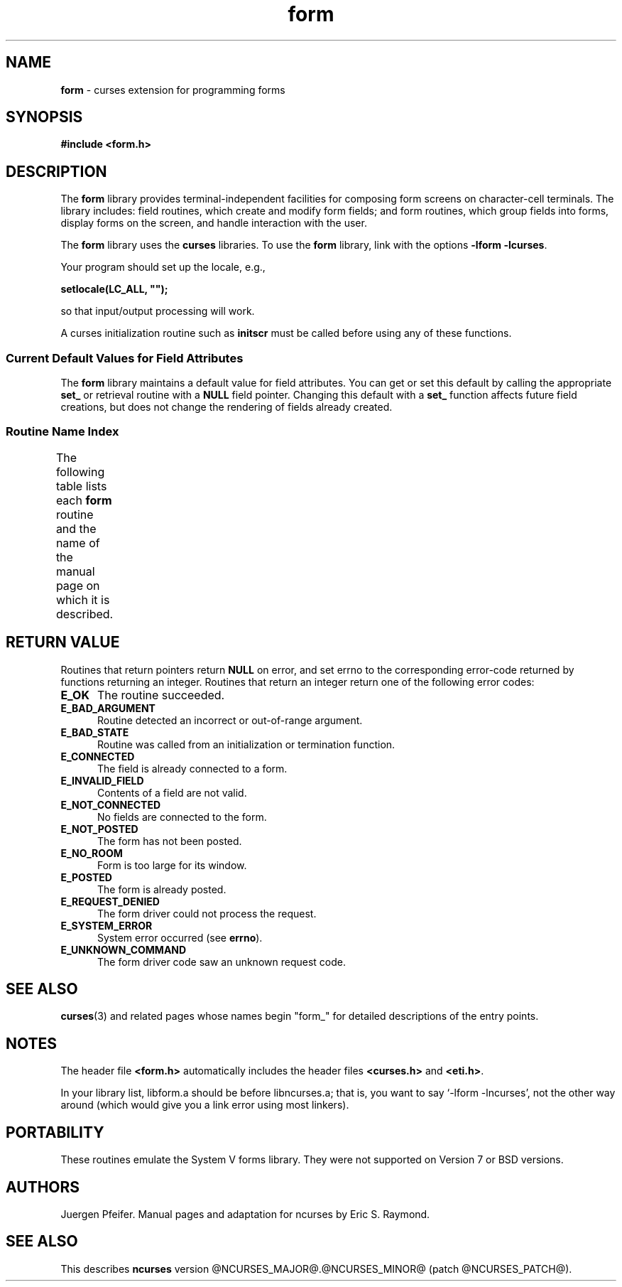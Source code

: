 '\" t
.\"***************************************************************************
.\" Copyright (c) 1998-2008,2010 Free Software Foundation, Inc.              *
.\"                                                                          *
.\" Permission is hereby granted, free of charge, to any person obtaining a  *
.\" copy of this software and associated documentation files (the            *
.\" "Software"), to deal in the Software without restriction, including      *
.\" without limitation the rights to use, copy, modify, merge, publish,      *
.\" distribute, distribute with modifications, sublicense, and/or sell       *
.\" copies of the Software, and to permit persons to whom the Software is    *
.\" furnished to do so, subject to the following conditions:                 *
.\"                                                                          *
.\" The above copyright notice and this permission notice shall be included  *
.\" in all copies or substantial portions of the Software.                   *
.\"                                                                          *
.\" THE SOFTWARE IS PROVIDED "AS IS", WITHOUT WARRANTY OF ANY KIND, EXPRESS  *
.\" OR IMPLIED, INCLUDING BUT NOT LIMITED TO THE WARRANTIES OF               *
.\" MERCHANTABILITY, FITNESS FOR A PARTICULAR PURPOSE AND NONINFRINGEMENT.   *
.\" IN NO EVENT SHALL THE ABOVE COPYRIGHT HOLDERS BE LIABLE FOR ANY CLAIM,   *
.\" DAMAGES OR OTHER LIABILITY, WHETHER IN AN ACTION OF CONTRACT, TORT OR    *
.\" OTHERWISE, ARISING FROM, OUT OF OR IN CONNECTION WITH THE SOFTWARE OR    *
.\" THE USE OR OTHER DEALINGS IN THE SOFTWARE.                               *
.\"                                                                          *
.\" Except as contained in this notice, the name(s) of the above copyright   *
.\" holders shall not be used in advertising or otherwise to promote the     *
.\" sale, use or other dealings in this Software without prior written       *
.\" authorization.                                                           *
.\"***************************************************************************
.\"
.\" $Id: form.3x,v 1.24 2010/12/04 18:40:45 tom Exp $
.TH form 3 ""
.SH NAME
\fBform\fR \- curses extension for programming forms
.SH SYNOPSIS
\fB#include <form.h>\fR
.br
.SH DESCRIPTION
The \fBform\fR library provides terminal-independent facilities for composing
form screens on character-cell terminals.  The library includes: field
routines, which create and modify form fields; and form routines, which group
fields into forms, display forms on the screen, and handle interaction with the
user.
.PP
The \fBform\fR library uses the \fBcurses\fR libraries.
To use the \fBform\fR library, link with the options
\fB\-lform \-lcurses\fR.
.PP
Your program should set up the locale, e.g.,
.sp
     \fBsetlocale(LC_ALL, "");\fP
.sp
so that input/output processing will work.
.PP
A curses initialization routine such as \fBinitscr\fR must be called
before using any of these functions.
.
.SS Current Default Values for Field Attributes
.
The \fBform\fR library maintains a default value for field attributes.  You
can get or set this default by calling the appropriate \fBset_\fR
or retrieval
routine with a \fBNULL\fR field pointer.  Changing this default with a
\fBset_\fR function affects future field creations, but does not change the
rendering of fields already created.
.
.SS Routine Name Index
.
The following table lists each \fBform\fR routine and the name of
the manual page on which it is described.
.
.TS
l l
l l .
\fBcurses\fR Routine Name	Manual Page Name
=
current_field	\fBform_page\fR(3)
data_ahead	\fBform_data\fR(3)
data_behind	\fBform_data\fR(3)
dup_field	\fBform_field_new\fR(3)
dynamic_field_info	\fBform_field_info\fR(3)
field_arg	\fBform_field_validation\fR(3)
field_back	\fBform_field_attributes\fR(3)
field_buffer	\fBform_field_buffer\fR(3)
field_count	\fBform_field\fR(3)
field_fore	\fBform_field_attributes\fR(3)
field_index	\fBform_page\fR(3)
field_info	\fBform_field_info\fR(3)
field_init	\fBform_hook\fR(3)
field_just	\fBform_field_just\fR(3)
field_opts	\fBform_field_opts\fR(3)
field_opts_off	\fBform_field_opts\fR(3)
field_opts_on	\fBform_field_opts\fR(3)
field_pad	\fBform_field_attributes\fR(3)
field_status	\fBform_field_buffer\fR(3)
field_term	\fBform_hook\fR(3)
field_type	\fBform_field_validation\fR(3)
field_userptr	\fBform_field_userptr\fR(3)
form_driver	\fBform_driver\fR(3)
form_fields	\fBform_field\fR(3)
form_init	\fBform_hook\fR(3)
form_opts	\fBform_opts\fR(3)
form_opts_off	\fBform_opts\fR(3)
form_opts_on	\fBform_opts\fR(3)
form_page	\fBform_page\fR(3)
form_request_by_name	\fBform_requestname\fR(3)
form_request_name	\fBform_requestname\fR(3)
form_sub	\fBform_win\fR(3)
form_term	\fBform_hook\fR(3)
form_userptr	\fBform_userptr\fR(3)
form_win	\fBform_win\fR(3)
free_field	\fBform_field_new\fR(3)
free_fieldtype	\fBform_fieldtype\fR(3)
free_form	\fBform_new\fR(3)
link_field	\fBform_field_new\fR(3)
link_fieldtype	\fBform_fieldtype\fR(3)
move_field	\fBform_field\fR(3)
new_field	\fBform_field_new\fR(3)
new_fieldtype	\fBform_fieldtype\fR(3)
new_form	\fBform_new\fR(3)
new_page	\fBform_new_page\fR(3)
pos_form_cursor	\fBform_cursor\fR(3)
post_form	\fBform_post\fR(3)
scale_form	\fBform_win\fR(3)
set_current_field	\fBform_page\fR(3)
set_field_back	\fBform_field_attributes\fR(3)
set_field_buffer	\fBform_field_buffer\fR(3)
set_field_fore	\fBform_field_attributes\fR(3)
set_field_init	\fBform_hook\fR(3)
set_field_just	\fBform_field_just\fR(3)
set_field_opts	\fBform_field_opts\fR(3)
set_field_pad	\fBform_field_attributes\fR(3)
set_field_status	\fBform_field_buffer\fR(3)
set_field_term	\fBform_hook\fR(3)
set_field_type	\fBform_field_validation\fR(3)
set_field_userptr	\fBform_field_userptr\fR(3)
set_fieldtype_arg	\fBform_fieldtype\fR(3)
set_fieldtype_choice	\fBform_fieldtype\fR(3)
set_form_fields	\fBform_field\fR(3)
set_form_init	\fBform_hook\fR(3)
set_form_opts	\fBform_field_opts\fR(3)
set_form_page	\fBform_page\fR(3)
set_form_sub	\fBform_win\fR(3)
set_form_term	\fBform_hook\fR(3)
set_form_userptr	\fBform_userptr\fR(3)
set_form_win	\fBform_win\fR(3)
set_max_field	\fBform_field_buffer\fR(3)
set_new_page	\fBform_new_page\fR(3)
unpost_form	\fBform_post\fR(3)
.TE
.SH RETURN VALUE
Routines that return pointers return \fBNULL\fR on error,
and set errno to the corresponding error-code returned by functions
returning an integer.
Routines that return
an integer return one of the following error codes:
.TP 5
.B E_OK
The routine succeeded.
.TP 5
.B E_BAD_ARGUMENT
Routine detected an incorrect or out-of-range argument.
.TP 5
.B E_BAD_STATE
Routine was called from an initialization or termination function.
.TP 5
.B E_CONNECTED
The field is already connected to a form.
.TP 5
.B E_INVALID_FIELD
Contents of a field are not valid.
.TP 5
.B E_NOT_CONNECTED
No fields are connected to the form.
.TP 5
.B E_NOT_POSTED
The form has not been posted.
.TP 5
.B E_NO_ROOM
Form is too large for its window.
.TP 5
.B E_POSTED
The form is already posted.
.TP 5
.B E_REQUEST_DENIED
The form driver could not process the request.
.TP 5
.B E_SYSTEM_ERROR
System error occurred (see \fBerrno\fR).
.TP 5
.B E_UNKNOWN_COMMAND
The form driver code saw an unknown request code.
.SH SEE ALSO
\fBcurses\fR(3) and related pages whose names begin "form_" for detailed
descriptions of the entry points.
.SH NOTES
The header file \fB<form.h>\fR automatically includes the header files
\fB<curses.h>\fR and \fB<eti.h>\fR.
.PP
In your library list, libform.a should be before libncurses.a; that is,
you want to say `\-lform \-lncurses', not the other way around (which would
give you a link error using most linkers).
.SH PORTABILITY
These routines emulate the System V forms library.  They were not supported on
Version 7 or BSD versions.
.SH AUTHORS
Juergen Pfeifer.  Manual pages and adaptation for ncurses by Eric
S. Raymond.
.SH SEE ALSO
This describes \fBncurses\fR
version @NCURSES_MAJOR@.@NCURSES_MINOR@ (patch @NCURSES_PATCH@).
